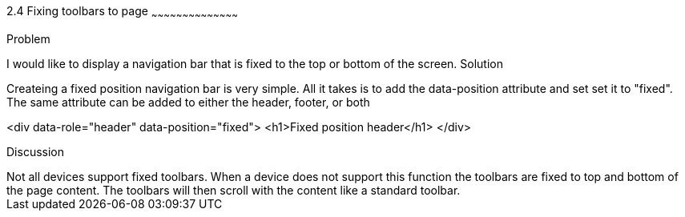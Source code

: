 ////

This is a comment block.  Put notes about your recipe here and also your author information.

Author: Dave Ferguson <dave@dkferguson.com>

////

2.4 Fixing toolbars to page
~~~~~~~~~~~~~~~~~~~~~~~~~~~~~~~~~~~~~~~~~~

Problem
++++++++++++++++++++++++++++++++++++++++++++
I would like to display a navigation bar that is fixed to the top or bottom of the screen.

Solution
++++++++++++++++++++++++++++++++++++++++++++
Createing a fixed position navigation bar is very simple.  All it takes is to add the data-position attribute and set set it to "fixed".  The same attribute can be added to either the header, footer, or both

<div data-role="header" data-position="fixed">
  <h1>Fixed position header</h1>
</div>

Discussion
++++++++++++++++++++++++++++++++++++++++++++
Not all devices support fixed toolbars.  When a device does not support this function the toolbars are fixed to top and bottom of the page content.  The toolbars will then scroll with the content like a standard toolbar.